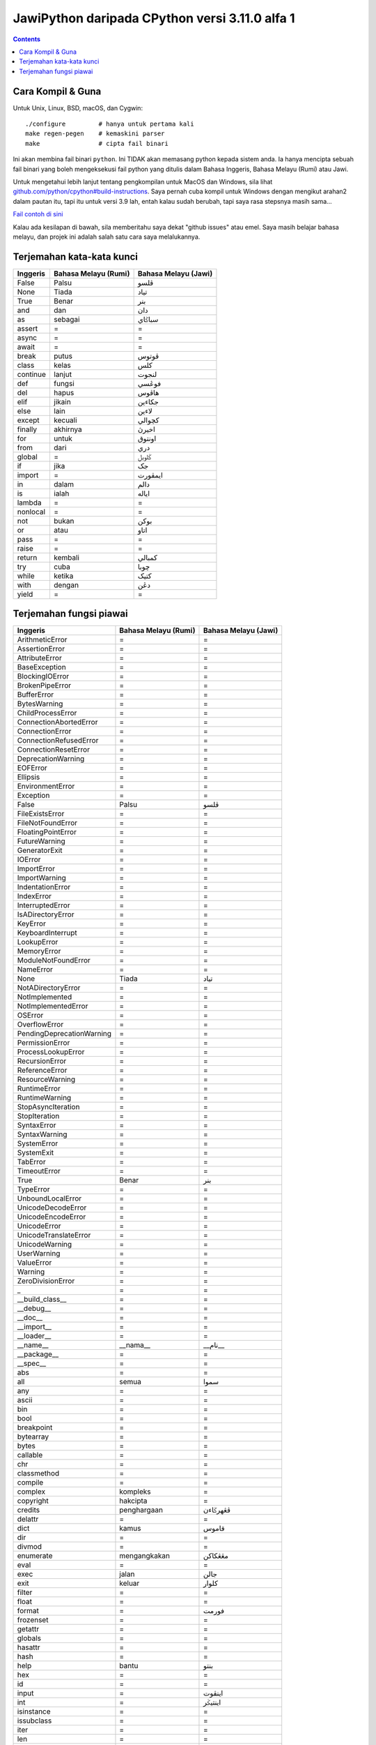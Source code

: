 JawiPython daripada CPython versi 3.11.0 alfa 1
===============================================

.. contents::

Cara Kompil & Guna
------------------

Untuk Unix, Linux, BSD, macOS, dan Cygwin::

    ./configure         # hanya untuk pertama kali
    make regen-pegen    # kemaskini parser
    make                # cipta fail binari

Ini akan membina fail binari ``python``. Ini TIDAK akan memasang python kepada sistem anda. Ia hanya mencipta sebuah fail binari yang boleh mengeksekusi fail python yang ditulis dalam Bahasa Inggeris, Bahasa Melayu (Rumi) atau Jawi.

Untuk mengetahui lebih lanjut tentang pengkompilan untuk MacOS dan Windows, sila lihat `github.com/python/cpython#build-instructions`_. Saya pernah cuba kompil untuk Windows dengan mengikut arahan2 dalam pautan itu, tapi itu untuk versi 3.9 lah, entah kalau sudah berubah, tapi saya rasa stepsnya masih sama...

.. _github.com/python/cpython#build-instructions: https://github.com/python/cpython#build-instructions

.. image:: https://raw.githubusercontent.com/jiaminglimjm/JawiPython/master/CONTOH_CONTOH/ProjekEulerMasalah1_RUMI.png

.. image:: https://raw.githubusercontent.com/jiaminglimjm/JawiPython/master/CONTOH_CONTOH/ProjekEulerMasalah1_JAWI.png

`Fail contoh di sini`_

.. _Fail contoh di sini: https://github.com/jiaminglimjm/JawiPython/blob/master/CONTOH_CONTOH/ProjekEuler001-AngkaKandungan3dan5.ms.py

Kalau ada kesilapan di bawah, sila memberitahu saya dekat "github issues" atau emel. Saya masih belajar bahasa melayu, dan projek ini adalah salah satu cara saya melalukannya.

Terjemahan kata-kata kunci
--------------------------

======== ==================== ====================
Inggeris Bahasa Melayu (Rumi) Bahasa Melayu (Jawi)
======== ==================== ====================
False    Palsu                ڤلسو
None     Tiada                تياد
True     Benar                بنر
and      dan                  دان
as       sebagai              سباݢاي
assert   =                    =
async    =                    =
await    =                    =
break    putus                ڤوتوس
class    kelas                کلس
continue lanjut               لنجوت
def      fungsi               فوڠسي
del      hapus                هاڤوس
elif     jikain               جکاءين
else     lain                 لاءين
except   kecuali              کچوالي
finally  akhirnya             اخيرڽ
for      untuk                اونتوق
from     dari                 دري
global   =                    ݢلوبل
if       jika                 جک
import   =                    ايمڤورت
in       dalam                دالم
is       ialah                اياله
lambda   =                    =
nonlocal =                    =
not      bukan                بوکن
or       atau                 اتاو
pass     =                    =
raise    =                    =
return   kembali              کمبالي
try      cuba                 چوبا
while    ketika               کتيک
with     dengan               دڠن
yield    =                    =
======== ==================== ====================

Terjemahan fungsi piawai
------------------------

========================= =========================== ===========================
        Inggeris              Bahasa Melayu (Rumi)        Bahasa Melayu (Jawi)
========================= =========================== ===========================
ArithmeticError           =                           =
AssertionError            =                           =
AttributeError            =                           =
BaseException             =                           =
BlockingIOError           =                           =
BrokenPipeError           =                           =
BufferError               =                           =
BytesWarning              =                           =
ChildProcessError         =                           =
ConnectionAbortedError    =                           =
ConnectionError           =                           =
ConnectionRefusedError    =                           =
ConnectionResetError      =                           =
DeprecationWarning        =                           =
EOFError                  =                           =
Ellipsis                  =                           =
EnvironmentError          =                           =
Exception                 =                           =
False                     Palsu                       ڤلسو
FileExistsError           =                           =
FileNotFoundError         =                           =
FloatingPointError        =                           =
FutureWarning             =                           =
GeneratorExit             =                           =
IOError                   =                           =
ImportError               =                           =
ImportWarning             =                           =
IndentationError          =                           =
IndexError                =                           =
InterruptedError          =                           =
IsADirectoryError         =                           =
KeyError                  =                           =
KeyboardInterrupt         =                           =
LookupError               =                           =
MemoryError               =                           =
ModuleNotFoundError       =                           =
NameError                 =                           =
None                      Tiada                       تياد
NotADirectoryError        =                           =
NotImplemented            =                           =
NotImplementedError       =                           =
OSError                   =                           =
OverflowError             =                           =
PendingDeprecationWarning =                           =
PermissionError           =                           =
ProcessLookupError        =                           =
RecursionError            =                           =
ReferenceError            =                           =
ResourceWarning           =                           =
RuntimeError              =                           =
RuntimeWarning            =                           =
StopAsyncIteration        =                           =
StopIteration             =                           =
SyntaxError               =                           =
SyntaxWarning             =                           =
SystemError               =                           =
SystemExit                =                           =
TabError                  =                           =
TimeoutError              =                           =
True                      Benar                       بنر
TypeError                 =                           =
UnboundLocalError         =                           =
UnicodeDecodeError        =                           =
UnicodeEncodeError        =                           =
UnicodeError              =                           =
UnicodeTranslateError     =                           =
UnicodeWarning            =                           =
UserWarning               =                           =
ValueError                =                           =
Warning                   =                           =
ZeroDivisionError         =                           =
_                         =                           =
__build_class__           =                           =
__debug__                 =                           =
__doc__                   =                           =
__import__                =                           =
__loader__                =                           =
__name__                  __nama__                    __نام__
__package__               =                           =
__spec__                  =                           =
abs                       =                           =
all                       semua                       سموا
any                       =                           =
ascii                     =                           =
bin                       =                           =
bool                      =                           =
breakpoint                =                           =
bytearray                 =                           =
bytes                     =                           =
callable                  =                           =
chr                       =                           =
classmethod               =                           =
compile                   =                           =
complex                   kompleks                    =
copyright                 hakcipta                    =
credits                   penghargaan                 ڤڠهرݢاءن
delattr                   =                           =
dict                      kamus                       قاموس
dir                       =                           =
divmod                    =                           =
enumerate                 mengangkakan                مڠڠکاکن
eval                      =                           =
exec                      jalan                       جالن
exit                      keluar                      کلوار
filter                    =                           =
float                     =                           =
format                    =                           فورمت
frozenset                 =                           =
getattr                   =                           =
globals                   =                           =
hasattr                   =                           =
hash                      =                           =
help                      bantu                       بنتو
hex                       =                           =
id                        =                           =
input                     =                           اينڤوت
int                       =                           اينتيݢر
isinstance                =                           =
issubclass                =                           =
iter                      =                           =
len                       =                           =
license                   =                           =
list                      senarai                     سناراي
locals                    =                           =
map                       =                           =
max                       =                           مکسيموم
memoryview                =                           =
min                       =                           مينيموم
next                      =                           =
object                    objek                       اوبجيک
oct                       =                           =
open                      buka                        بوک
ord                       =                           =
pow                       =                           =
print                     cetak                       چيتق
property                  =                           =
quit                      =                           =
range                     julat                       جولت
repr                      =                           =
reversed                  terbalik                    ترباليق
round                     bundar                      بوندر
set                       =                           سيت
setattr                   =                           =
slice                     =                           =
sorted                    susun                       سوسون
staticmethod              =                           =
str                       rentetan                    رينتيتن
sum                       tambah                      تمبه
super                     =                           =
tuple                     =                           =
type                      tipe                        تيڤى
vars                      =                           =
zip                       =                           =
========================= =========================== ===========================
